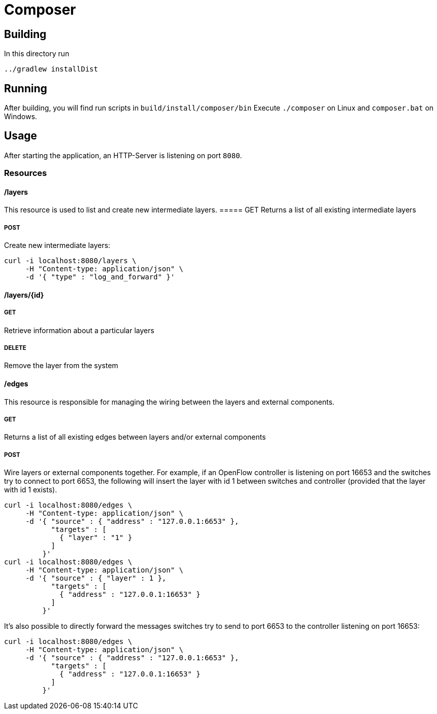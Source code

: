 = Composer

== Building
In this directory run
[source,shell]
----
../gradlew installDist
----

== Running
After building, you will find run scripts in `build/install/composer/bin`
Execute `./composer` on Linux and `composer.bat` on Windows.

== Usage
After starting the application, an HTTP-Server is listening on port `8080`.

=== Resources
==== /layers
This resource is used to list and create new intermediate layers.
===== GET
Returns a list of all existing intermediate layers

===== POST
Create new intermediate layers:

[source,shell]
----
curl -i localhost:8080/layers \
     -H "Content-type: application/json" \
     -d '{ "type" : "log_and_forward" }'
----

==== /layers/{id}
===== GET
Retrieve information about a particular layers

===== DELETE
Remove the layer from the system

==== /edges
This resource is responsible for managing the wiring between the
layers and external components.

===== GET
Returns a list of all existing edges between layers and/or external components

===== POST
Wire layers or external components together. For example, if an
OpenFlow controller is listening on port 16653 and the switches try to
connect to port 6653, the following will insert the layer with id 1
between switches and controller (provided that the layer with id 1
exists).


[source,shell]
----
curl -i localhost:8080/edges \
     -H "Content-type: application/json" \
     -d '{ "source" : { "address" : "127.0.0.1:6653" },
           "targets" : [
             { "layer" : "1" }
           ]
         }'
curl -i localhost:8080/edges \
     -H "Content-type: application/json" \
     -d '{ "source" : { "layer" : 1 },
           "targets" : [
             { "address" : "127.0.0.1:16653" }
           ]
         }'
----

It's also possible to directly forward the messages switches try to send to port 6653 to the controller listening on port 16653:

----
curl -i localhost:8080/edges \
     -H "Content-type: application/json" \
     -d '{ "source" : { "address" : "127.0.0.1:6653" },
           "targets" : [
             { "address" : "127.0.0.1:16653" }
           ]
         }'
----





